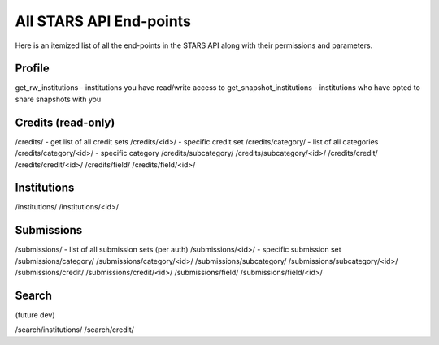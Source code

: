 .. _endpoint_list:

All STARS API End-points
========================

Here is an itemized list of all the end-points in the STARS API along with their permissions and parameters. 

Profile
-------

get_rw_institutions - institutions you have read/write access to
get_snapshot_institutions - institutions who have opted to share snapshots with you

Credits (read-only)
-------------------

/credits/ - get list of all credit sets
/credits/<id>/ - specific credit set
/credits/category/ - list of all categories
/credits/category/<id>/ - specific category
/credits/subcategory/
/credits/subcategory/<id>/
/credits/credit/
/credits/credit/<id>/
/credits/field/
/credits/field/<id>/

Institutions
------------

/institutions/
/institutions/<id>/

Submissions
-----------

/submissions/ - list of all submission sets (per auth)
/submissions/<id>/ - specific submission set
/submissions/category/
/submissions/category/<id>/
/submissions/subcategory/
/submissions/subcategory/<id>/
/submissions/credit/
/submissions/credit/<id>/
/submissions/field/
/submissions/field/<id>/

Search
------
(future dev)

/search/institutions/
/search/credit/

